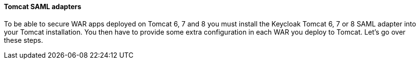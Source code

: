 [[_saml-tomcat-adapter]]

==== Tomcat SAML adapters

To be able to secure WAR apps deployed on Tomcat 6, 7 and 8 you must install the Keycloak Tomcat 6, 7 or 8 SAML adapter into your Tomcat installation.
You then have to provide some extra configuration in each WAR you deploy to Tomcat.
Let's go over these steps. 


